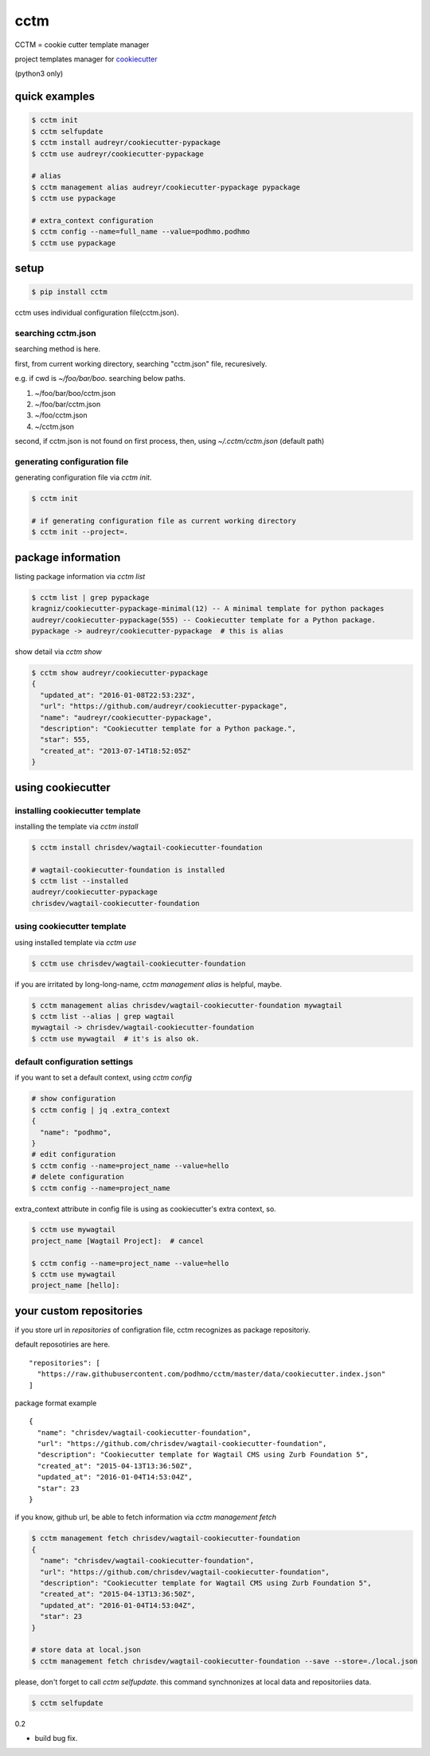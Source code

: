 cctm
========================================

CCTM = cookie cutter template manager

project templates manager for `cookiecutter <https://github.com/audreyr/cookiecutter>`_

(python3 only)


quick examples
----------------------------------------

.. code-block:: bash

 $ cctm init
 $ cctm selfupdate
 $ cctm install audreyr/cookiecutter-pypackage
 $ cctm use audreyr/cookiecutter-pypackage

 # alias
 $ cctm management alias audreyr/cookiecutter-pypackage pypackage
 $ cctm use pypackage

 # extra_context configuration
 $ cctm config --name=full_name --value=podhmo.podhmo
 $ cctm use pypackage

setup
----------------------------------------

.. code-block:: bash

  $ pip install cctm

cctm uses individual configuration file(cctm.json).

searching cctm.json
^^^^^^^^^^^^^^^^^^^^^^^^^^^^^^^^^^^^^^^^

searching method is here.

first, from current working directory, searching "cctm.json" file, recuresively.

e.g. if cwd is `~/foo/bar/boo`. searching below paths.

#. ~/foo/bar/boo/cctm.json
#. ~/foo/bar/cctm.json
#. ~/foo/cctm.json
#. ~/cctm.json

second, if cctm.json is not found on first process, then, using `~/.cctm/cctm.json` (default path)

generating configuration file
^^^^^^^^^^^^^^^^^^^^^^^^^^^^^^^^^^^^^^^^

generating configuration file via `cctm init`.

.. code-block:: bash

  $ cctm init

  # if generating configuration file as current working directory
  $ cctm init --project=.

package information
----------------------------------------

listing package information via `cctm list`

.. code-block:: bash

  $ cctm list | grep pypackage
  kragniz/cookiecutter-pypackage-minimal(12) -- A minimal template for python packages
  audreyr/cookiecutter-pypackage(555) -- Cookiecutter template for a Python package.
  pypackage -> audreyr/cookiecutter-pypackage  # this is alias

show detail via `cctm show`

.. code-block:: bash

  $ cctm show audreyr/cookiecutter-pypackage
  {
    "updated_at": "2016-01-08T22:53:23Z",
    "url": "https://github.com/audreyr/cookiecutter-pypackage",
    "name": "audreyr/cookiecutter-pypackage",
    "description": "Cookiecutter template for a Python package.",
    "star": 555,
    "created_at": "2013-07-14T18:52:05Z"
  }

using cookiecutter
----------------------------------------

installing cookiecutter template
^^^^^^^^^^^^^^^^^^^^^^^^^^^^^^^^^^^^^^^^

installing the template via `cctm install`

.. code-block:: bash

  $ cctm install chrisdev/wagtail-cookiecutter-foundation

  # wagtail-cookiecutter-foundation is installed
  $ cctm list --installed
  audreyr/cookiecutter-pypackage
  chrisdev/wagtail-cookiecutter-foundation

using cookiecutter template
^^^^^^^^^^^^^^^^^^^^^^^^^^^^^^^^^^^^^^^^

using installed template via `cctm use`

.. code-block:: bash

  $ cctm use chrisdev/wagtail-cookiecutter-foundation

if you are irritated by long-long-name, `cctm management alias` is helpful, maybe.

.. code-block:: bash

  $ cctm management alias chrisdev/wagtail-cookiecutter-foundation mywagtail
  $ cctm list --alias | grep wagtail
  mywagtail -> chrisdev/wagtail-cookiecutter-foundation
  $ cctm use mywagtail  # it's is also ok.

default configuration settings
^^^^^^^^^^^^^^^^^^^^^^^^^^^^^^^^^^^^^^^^

if you want to set a default context, using `cctm config`

.. code-block:: bash

  # show configuration
  $ cctm config | jq .extra_context
  {
    "name": "podhmo",
  }
  # edit configuration
  $ cctm config --name=project_name --value=hello
  # delete configuration
  $ cctm config --name=project_name

extra_context attribute in config file is using as cookiecutter's extra context, so.

.. code-block:: bash

  $ cctm use mywagtail
  project_name [Wagtail Project]:  # cancel

  $ cctm config --name=project_name --value=hello
  $ cctm use mywagtail
  project_name [hello]:

your custom repositories
----------------------------------------

if you store url in `repositories` of configration file, cctm recognizes as package repositoriy.

default reposotiries are here. ::

  "repositories": [
    "https://raw.githubusercontent.com/podhmo/cctm/master/data/cookiecutter.index.json"
  ]

package format example ::

  {
    "name": "chrisdev/wagtail-cookiecutter-foundation",
    "url": "https://github.com/chrisdev/wagtail-cookiecutter-foundation",
    "description": "Cookiecutter template for Wagtail CMS using Zurb Foundation 5",
    "created_at": "2015-04-13T13:36:50Z",
    "updated_at": "2016-01-04T14:53:04Z",
    "star": 23
  }

if you know, github url, be able to fetch information via `cctm management fetch`

.. code-block:: bash

  $ cctm management fetch chrisdev/wagtail-cookiecutter-foundation
  {
    "name": "chrisdev/wagtail-cookiecutter-foundation",
    "url": "https://github.com/chrisdev/wagtail-cookiecutter-foundation",
    "description": "Cookiecutter template for Wagtail CMS using Zurb Foundation 5",
    "created_at": "2015-04-13T13:36:50Z",
    "updated_at": "2016-01-04T14:53:04Z",
    "star": 23
  }

  # store data at local.json
  $ cctm management fetch chrisdev/wagtail-cookiecutter-foundation --save --store=./local.json

please, don't forget to call `cctm selfupdate`. this command synchnonizes at local data and repositoriies data.

.. code-block:: bash

  $ cctm selfupdate


0.2

- build bug fix.


